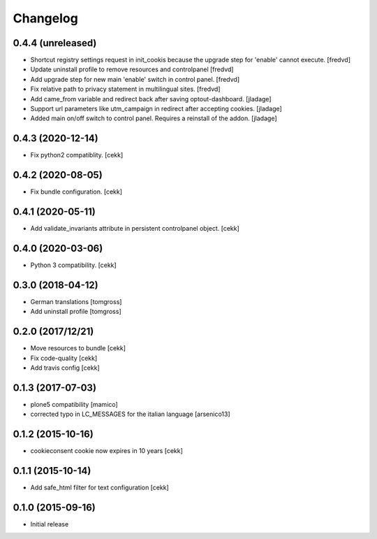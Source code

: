 Changelog
=========

0.4.4 (unreleased)
------------------

- Shortcut registry settings request in init_cookis because the upgrade step for 'enable' cannot execute. 
  [fredvd]
  
- Update uninstall profile to remove resources and controlpanel
  [fredvd]

- Add upgrade step for new main 'enable' switch in control panel.
  [fredvd]
  
- Fix relative path to privacy statement in multilingual sites.
  [fredvd]

- Add came_from variable and redirect back after saving optout-dashboard.
  [jladage]

- Support url parameters like utm_campaign in redirect after accepting cookies.
  [jladage]

- Added main on/off switch to control panel. Requires a reinstall of the addon.
  [jladage]


0.4.3 (2020-12-14)
------------------

- Fix python2 compatiblity.
  [cekk]


0.4.2 (2020-08-05)
------------------

- Fix bundle configuration.
  [cekk]


0.4.1 (2020-05-11)
------------------

- Add validate_invariants attribute in persistent controlpanel object.
  [cekk]


0.4.0 (2020-03-06)
------------------

- Python 3 compatibility.
  [cekk]


0.3.0 (2018-04-12)
------------------

- German translations
  [tomgross]
- Add uninstall profile
  [tomgross]


0.2.0 (2017/12/21)
------------------

- Move resources to bundle
  [cekk]
- Fix code-quality
  [cekk]
- Add travis config
  [cekk]


0.1.3 (2017-07-03)
------------------

- plone5 compatibility [mamico]
- corrected typo in LC_MESSAGES for the italian language [arsenico13]


0.1.2 (2015-10-16)
------------------

- cookieconsent cookie now expires in 10 years
  [cekk]


0.1.1 (2015-10-14)
------------------

- Add safe_html filter for text configuration
  [cekk]


0.1.0 (2015-09-16)
------------------

- Initial release
